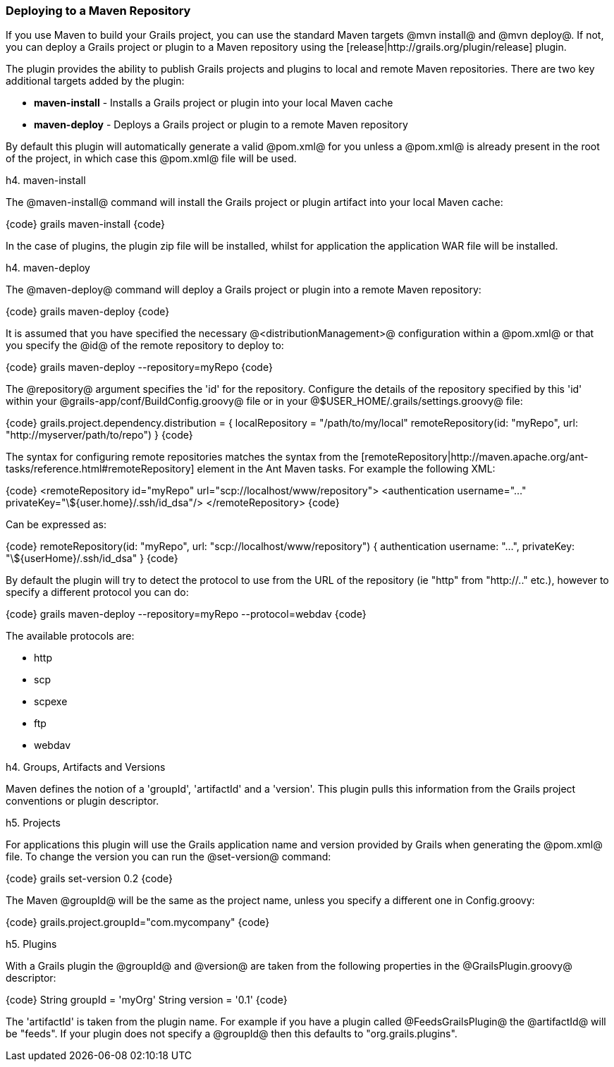 === Deploying to a Maven Repository

If you use Maven to build your Grails project, you can use the standard Maven targets @mvn install@ and @mvn deploy@.
If not, you can deploy a Grails project or plugin to a Maven repository using the [release|http://grails.org/plugin/release] plugin.

The plugin provides the ability to publish Grails projects and plugins to local and remote Maven repositories. There are two key additional targets added by the plugin:

* *maven-install* - Installs a Grails project or plugin into your local Maven cache
* *maven-deploy* - Deploys a Grails project or plugin to a remote Maven repository

By default this plugin will automatically generate a valid @pom.xml@ for you unless a @pom.xml@ is already present in the root of the project, in which case this @pom.xml@ file will be used.

h4. maven-install

The @maven-install@ command will install the Grails project or plugin artifact into your local Maven cache:

{code}
grails maven-install
{code}

In the case of plugins, the plugin zip file will be installed, whilst for application the application WAR file will be installed.

h4. maven-deploy

The @maven-deploy@ command will deploy a Grails project or plugin into a remote Maven repository:

{code}
grails maven-deploy
{code}

It is assumed that you have specified the necessary @<distributionManagement>@ configuration within a @pom.xml@ or that you specify the @id@ of the remote repository to deploy to:

{code}
grails maven-deploy --repository=myRepo
{code}

The @repository@ argument specifies the 'id' for the repository. Configure the details of the repository specified by this 'id' within your @grails-app/conf/BuildConfig.groovy@ file or in your @$USER_HOME/.grails/settings.groovy@ file:

{code}
grails.project.dependency.distribution = {
    localRepository = "/path/to/my/local"
    remoteRepository(id: "myRepo", url: "http://myserver/path/to/repo")
}
{code}

The syntax for configuring remote repositories matches the syntax from the [remoteRepository|http://maven.apache.org/ant-tasks/reference.html#remoteRepository] element in the Ant Maven tasks. For example the following XML:

{code}
<remoteRepository id="myRepo" url="scp://localhost/www/repository">
    <authentication username="..." privateKey="\${user.home}/.ssh/id_dsa"/>
</remoteRepository>
{code}

Can be expressed as:

{code}
remoteRepository(id: "myRepo", url: "scp://localhost/www/repository") {
    authentication username: "...", privateKey: "\${userHome}/.ssh/id_dsa"
}
{code}

By default the plugin will try to detect the protocol to use from the URL of the repository (ie "http" from "http://.." etc.), however to specify a different protocol you can do:

{code}
grails maven-deploy --repository=myRepo --protocol=webdav
{code}

The available protocols are:

* http
* scp
* scpexe
* ftp
* webdav

h4. Groups, Artifacts and Versions

Maven defines the notion of a 'groupId', 'artifactId' and a 'version'. This plugin pulls this information from the Grails project conventions or plugin descriptor.

h5. Projects

For applications this plugin will use the Grails application name and version provided by Grails when generating the @pom.xml@ file. To change the version you can run the @set-version@ command:

{code}
grails set-version 0.2
{code}

The Maven @groupId@ will be the same as the project name, unless you specify a different one in Config.groovy:

{code}
grails.project.groupId="com.mycompany"
{code}

h5. Plugins

With a Grails plugin the @groupId@ and @version@ are taken from the following properties in the @GrailsPlugin.groovy@ descriptor:

{code}
String groupId = 'myOrg'
String version = '0.1'
{code}

The 'artifactId' is taken from the plugin name. For example if you have a plugin called @FeedsGrailsPlugin@ the @artifactId@ will be "feeds". If your plugin does not specify a @groupId@ then this defaults to "org.grails.plugins".


